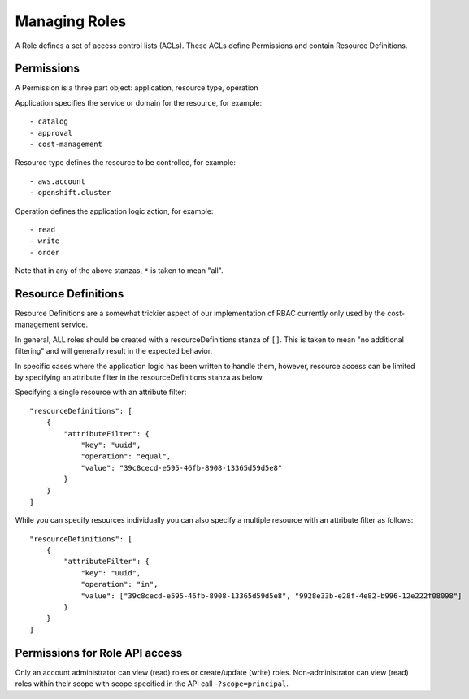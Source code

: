 Managing Roles
###############
A Role defines a set of access control lists (ACLs). These ACLs define Permissions and contain Resource Definitions.

Permissions
********************
A Permission is a three part object: application, resource type, operation

Application specifies the service or domain for the resource, for example::

- catalog
- approval
- cost-management

Resource type defines the resource to be controlled, for example::

- aws.account
- openshift.cluster

Operation defines the application logic action, for example::

- read
- write
- order

Note that in any of the above stanzas, ``*`` is taken to mean "all".


Resource Definitions
********************
Resource Definitions are a somewhat trickier aspect of our implementation of RBAC currently only used by the cost-management service.

In general, ALL roles should be created with a resourceDefinitions stanza of ``[]``. This is taken to mean "no additional filtering" and will generally result in the expected behavior.

In specific cases where the application logic has been written to handle them, however, resource access can be limited by specifying an attribute filter in the resourceDefinitions stanza as below.

Specifying a single resource with an attribute filter::

    "resourceDefinitions": [
        {
            "attributeFilter": {
                "key": "uuid",
                "operation": "equal",
                "value": "39c8cecd-e595-46fb-8908-13365d59d5e8"
            }
        }
    ]


While you can specify resources individually you can also specify a multiple resource with an attribute filter as follows::

    "resourceDefinitions": [
        {
            "attributeFilter": {
                "key": "uuid",
                "operation": "in",
                "value": ["39c8cecd-e595-46fb-8908-13365d59d5e8", "9928e33b-e28f-4e82-b996-12e222f08098"]
            }
        }
    ]

Permissions for Role API access
********************************
Only an account administrator can view (read) roles or create/update (write) roles.
Non-administrator can view (read) roles within their scope with scope specified in the API call -``?scope=principal``.
